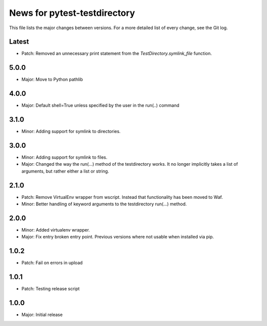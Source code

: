 News for pytest-testdirectory
=============================

This file lists the major changes between versions. For a more detailed list
of every change, see the Git log.

Latest
------
* Patch: Removed an unnecessary print statement from the `TestDirectory.symlink_file` function.

5.0.0
-----
* Major: Move to Python pathlib

4.0.0
-----
* Major: Default shell=True unless specified by the user in the run(..) command

3.1.0
-----
* Minor: Adding support for symlink to directories.

3.0.0
-----
* Minor: Adding support for symlink to files.
* Major: Changed the way the run(...) method of the testdirectory works.
  It no longer implicitly takes a list of arguments, but rather either
  a list or string.

2.1.0
-----
* Patch: Remove VirtualEnv wrapper from wscript. Instead that functionality has
  been moved to Waf.
* Minor: Better handling of keyword arguments to the testdirectory run(...)
  method.

2.0.0
-----
* Minor: Added virtualenv wrapper.
* Major: Fix entry broken entry point. Previous versions where not usable
  when installed via pip.

1.0.2
-----
* Patch: Fail on errors in upload

1.0.1
-----
* Patch: Testing release script

1.0.0
-----
* Major: Initial release
